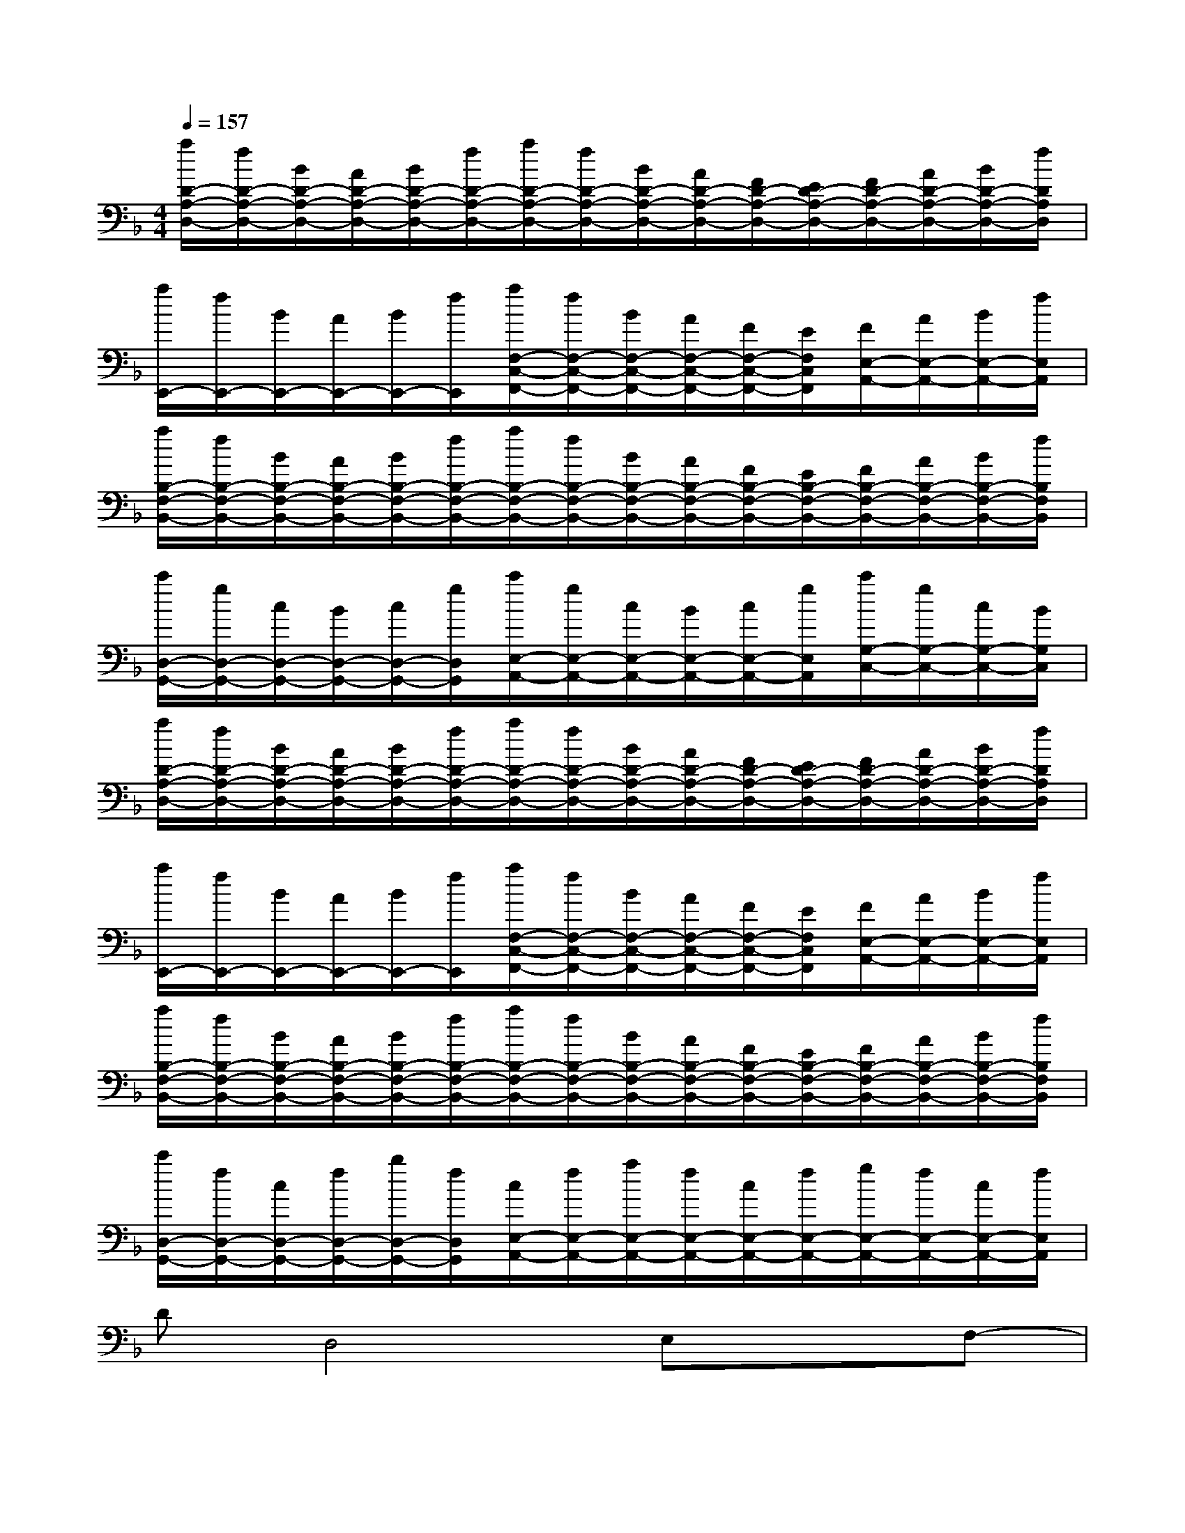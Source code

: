 X:1
T:
M:4/4
L:1/8
Q:1/4=157
K:F%1flats
V:1
[a/2D/2-A,/2-D,/2-][f/2D/2-A,/2-D,/2-][B/2D/2-A,/2-D,/2-][A/2D/2-A,/2-D,/2-][B/2D/2-A,/2-D,/2-][f/2D/2-A,/2-D,/2-][a/2D/2-A,/2-D,/2-][f/2D/2-A,/2-D,/2-][B/2D/2-A,/2-D,/2-][A/2D/2-A,/2-D,/2-][F/2D/2-A,/2-D,/2-][E/2D/2-A,/2-D,/2-][F/2D/2-A,/2-D,/2-][A/2D/2-A,/2-D,/2-][B/2D/2-A,/2-D,/2-][f/2D/2A,/2D,/2]|
[a/2E,,/2-][f/2E,,/2-][B/2E,,/2-][A/2E,,/2-][B/2E,,/2-][f/2E,,/2][a/2F,/2-C,/2-F,,/2-][f/2F,/2-C,/2-F,,/2-][B/2F,/2-C,/2-F,,/2-][A/2F,/2-C,/2-F,,/2-][F/2F,/2-C,/2-F,,/2-][E/2F,/2C,/2F,,/2][F/2E,/2-A,,/2-][A/2E,/2-A,,/2-][B/2E,/2-A,,/2-][f/2E,/2A,,/2]|
[a/2B,/2-F,/2-B,,/2-][f/2B,/2-F,/2-B,,/2-][B/2B,/2-F,/2-B,,/2-][A/2B,/2-F,/2-B,,/2-][B/2B,/2-F,/2-B,,/2-][f/2B,/2-F,/2-B,,/2-][a/2B,/2-F,/2-B,,/2-][f/2B,/2-F,/2-B,,/2-][B/2B,/2-F,/2-B,,/2-][A/2B,/2-F,/2-B,,/2-][F/2B,/2-F,/2-B,,/2-][E/2B,/2-F,/2-B,,/2-][F/2B,/2-F,/2-B,,/2-][A/2B,/2-F,/2-B,,/2-][B/2B,/2-F,/2-B,,/2-][f/2B,/2F,/2B,,/2]|
[c'/2D,/2-G,,/2-][g/2D,/2-G,,/2-][c/2D,/2-G,,/2-][B/2D,/2-G,,/2-][c/2D,/2-G,,/2-][g/2D,/2G,,/2][c'/2E,/2-A,,/2-][g/2E,/2-A,,/2-][c/2E,/2-A,,/2-][B/2E,/2-A,,/2-][c/2E,/2-A,,/2-][g/2E,/2A,,/2][c'/2G,/2-C,/2-][g/2G,/2-C,/2-][c/2G,/2-C,/2-][B/2G,/2C,/2]|
[a/2D/2-A,/2-D,/2-][f/2D/2-A,/2-D,/2-][B/2D/2-A,/2-D,/2-][A/2D/2-A,/2-D,/2-][B/2D/2-A,/2-D,/2-][f/2D/2-A,/2-D,/2-][a/2D/2-A,/2-D,/2-][f/2D/2-A,/2-D,/2-][B/2D/2-A,/2-D,/2-][A/2D/2-A,/2-D,/2-][F/2D/2-A,/2-D,/2-][E/2D/2-A,/2-D,/2-][F/2D/2-A,/2-D,/2-][A/2D/2-A,/2-D,/2-][B/2D/2-A,/2-D,/2-][f/2D/2A,/2D,/2]|
[a/2E,,/2-][f/2E,,/2-][B/2E,,/2-][A/2E,,/2-][B/2E,,/2-][f/2E,,/2][a/2F,/2-C,/2-F,,/2-][f/2F,/2-C,/2-F,,/2-][B/2F,/2-C,/2-F,,/2-][A/2F,/2-C,/2-F,,/2-][F/2F,/2-C,/2-F,,/2-][E/2F,/2C,/2F,,/2][F/2E,/2-A,,/2-][A/2E,/2-A,,/2-][B/2E,/2-A,,/2-][f/2E,/2A,,/2]|
[a/2B,/2-F,/2-B,,/2-][f/2B,/2-F,/2-B,,/2-][B/2B,/2-F,/2-B,,/2-][A/2B,/2-F,/2-B,,/2-][B/2B,/2-F,/2-B,,/2-][f/2B,/2-F,/2-B,,/2-][a/2B,/2-F,/2-B,,/2-][f/2B,/2-F,/2-B,,/2-][B/2B,/2-F,/2-B,,/2-][A/2B,/2-F,/2-B,,/2-][F/2B,/2-F,/2-B,,/2-][E/2B,/2-F,/2-B,,/2-][F/2B,/2-F,/2-B,,/2-][A/2B,/2-F,/2-B,,/2-][B/2B,/2-F,/2-B,,/2-][f/2B,/2F,/2B,,/2]|
[c'/2D,/2-G,,/2-][f/2D,/2-G,,/2-][c/2D,/2-G,,/2-][f/2D,/2-G,,/2-][b/2D,/2-G,,/2-][f/2D,/2G,,/2][c/2E,/2-A,,/2-][f/2E,/2-A,,/2-][a/2E,/2-A,,/2-][f/2E,/2-A,,/2-][c/2E,/2-A,,/2-][f/2E,/2-A,,/2-][g/2E,/2-A,,/2-][f/2E,/2-A,,/2-][c/2E,/2-A,,/2-][f/2E,/2A,,/2]|
DD,4E,xF,-|
F,G,A,2<C2EC|
DD,2E,F,G,A,C-|
CEG,4G,/2A,/2C|
DD,4E,xF,-|
F,G,A,2<C2EC|
DD,2E,F,G,A,[C-G,-]|
[C4-G,4-][C/2-=B,/2G,/2-][E/2C/2-G,/2-][F2C2-G,2-][=BCG,]